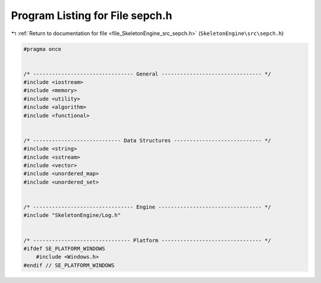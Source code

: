 
.. _program_listing_file_SkeletonEngine_src_sepch.h:

Program Listing for File sepch.h
================================

|exhale_lsh| :ref:`Return to documentation for file <file_SkeletonEngine_src_sepch.h>` (``SkeletonEngine\src\sepch.h``)

.. |exhale_lsh| unicode:: U+021B0 .. UPWARDS ARROW WITH TIP LEFTWARDS

.. code-block:: cpp

   
   #pragma once
   
   
   /* -------------------------------- General -------------------------------- */
   #include <iostream>
   #include <memory>
   #include <utility>
   #include <algorithm>
   #include <functional>
   
   
   /* ---------------------------- Data Structures ---------------------------- */
   #include <string>
   #include <sstream>
   #include <vector>
   #include <unordered_map>
   #include <unordered_set>
   
   
   /* -------------------------------- Engine --------------------------------- */
   #include "SkeletonEngine/Log.h"
   
   
   /* ------------------------------- Platform -------------------------------- */
   #ifdef SE_PLATFORM_WINDOWS
       #include <Windows.h>
   #endif // SE_PLATFORM_WINDOWS
